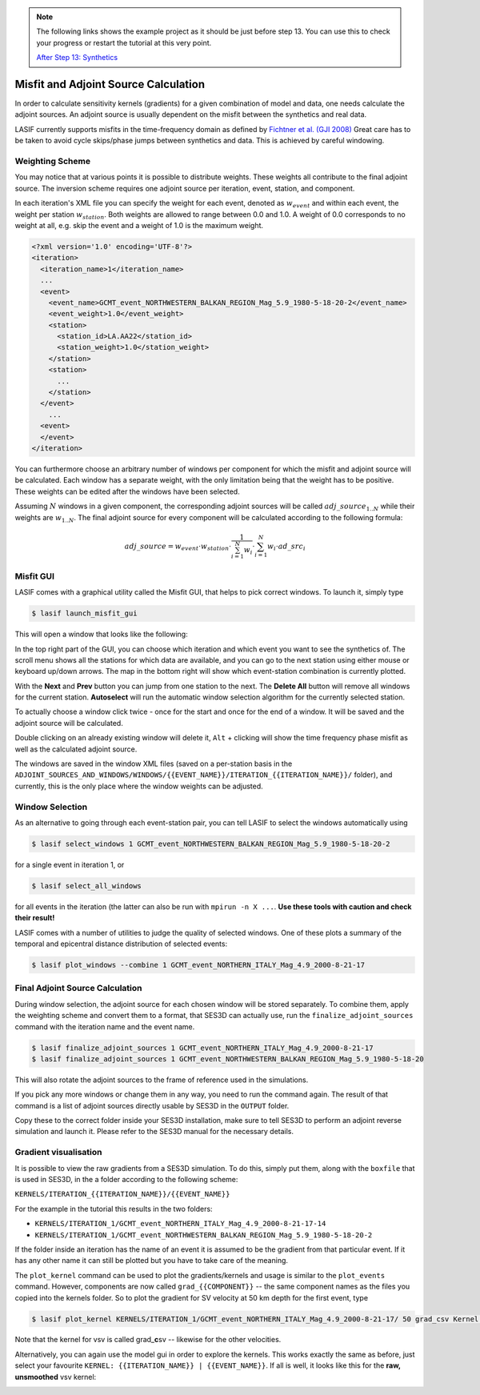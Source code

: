 .. centered:: Last updated on *August 12th 2016*.

.. note::

    The following links shows the example project as it should be just before
    step 13. You can use this to check your progress or restart the tutorial at
    this very point.

    `After Step 13: Synthetics <https://github.com/krischer/LASIF_Tutorial/tree/after_step_13_synthetics>`_

Misfit and Adjoint Source Calculation
-------------------------------------

In order to calculate sensitivity kernels (gradients) for a given combination
of  model and data, one needs calculate the adjoint sources. An adjoint source
is usually dependent on the misfit between the synthetics and real data.

LASIF currently supports misfits in the time-frequency domain as defined by
`Fichtner et al. (GJI 2008)
<https://doi.org/10.1111/j.1365-246X.2008.03923.x>`_ Great care has to be taken
to avoid cycle skips/phase jumps between synthetics and data. This is achieved
by careful windowing.

Weighting Scheme
^^^^^^^^^^^^^^^^

You may notice that at various points it is possible to
distribute weights. These weights all contribute to the final adjoint source.
The inversion scheme requires one adjoint source per iteration, event, station,
and component.

In each iteration's XML file you can specify the weight for each event, denoted
as :math:`w_{event}` and within each event, the weight per station
:math:`w_{station}`. Both weights are allowed to range between
0.0 and 1.0. A weight of 0.0 corresponds to no weight at all, e.g. skip the
event and a weight of 1.0 is the maximum weight.

.. Within each event, it is possible to assign a weight :math:`w_{station}` to
.. each separate station. The station weights can also range from
.. 0.0 to 1.0 and follow the same logic as the event weights, also editable in
.. the iteration XML file.

.. code-block:: xml

    <?xml version='1.0' encoding='UTF-8'?>
    <iteration>
      <iteration_name>1</iteration_name>
      ...
      <event>
        <event_name>GCMT_event_NORTHWESTERN_BALKAN_REGION_Mag_5.9_1980-5-18-20-2</event_name>
        <event_weight>1.0</event_weight>
        <station>
          <station_id>LA.AA22</station_id>
          <station_weight>1.0</station_weight>
        </station>
        <station>
          ...
        </station>
      </event>
        ...
      <event>
      </event>
    </iteration>

You can furthermore choose an arbitrary number of windows per component for
which the misfit and adjoint source will be calculated. Each window has a
separate weight, with the only limitation being that the weight has to be
positive. These weights can be edited after the windows have been selected.

Assuming :math:`N` windows in a given component, the corresponding
adjoint sources will be called :math:`adj\_source_{1..N}` while their
weights are :math:`w_{1..N}`. The final adjoint source for every component
will be calculated according to the following formula:

.. math::

   adj\_source = w_{event} \cdot w_{station} \cdot \frac{1}{\sum_{i=1}^N w_i} \cdot \sum_{i=1}^N w_i \cdot ad\_src_i

Misfit GUI
^^^^^^^^^^

LASIF comes with a graphical utility called the Misfit GUI, that helps to pick
correct windows. To launch it, simply type

.. code-block:: bash

    $ lasif launch_misfit_gui


This will open a window that looks like the following:

.. image:: ../images/misfit_gui.screenshot.2016-06-14.png
    :width: 90%
    :align: center

In the top right part of the GUI, you can choose which iteration and which
event you want to see the synthetics of. The scroll menu shows all the stations
for which data are available, and you can go to the next station using either
mouse or keyboard up/down arrows. The map in the bottom right will show which
event-station combination is currently plotted.

With the **Next** and **Prev** button you can jump from one station to the
next. The **Delete All** button will remove all windows for the current
station. **Autoselect** will run the automatic window selection algorithm for
the currently selected station.

To actually choose a window click twice - once for the start and once for the
end of a window. It will be saved and the adjoint source will be calculated.

Double clicking on an already existing window will delete it, ``Alt`` +
clicking will show the time frequency phase misfit as well as the calculated
adjoint source.

The windows are saved in the window XML files (saved on a
per-station basis in the
``ADJOINT_SOURCES_AND_WINDOWS/WINDOWS/{{EVENT_NAME}}/ITERATION_{{ITERATION_NAME}}/`` folder), and currently, this is the only place where the window
weights can be adjusted.


Window Selection
^^^^^^^^^^^^^^^^

As an alternative to going through each event-station pair, you can tell LASIF
to select the windows automatically using

.. code-block:: bash

   $ lasif select_windows 1 GCMT_event_NORTHWESTERN_BALKAN_REGION_Mag_5.9_1980-5-18-20-2

for a single event in iteration 1, or

.. code-block:: bash

   $ lasif select_all_windows

for all events in the iteration (the latter can also be run with ``mpirun -n X
...``. **Use these tools with caution and check their result!**


LASIF comes with a number of utilities to judge the quality of selected
windows. One of these plots a summary of the temporal and epicentral distance
distribution of selected events:

.. code-block:: bash

    $ lasif plot_windows --combine 1 GCMT_event_NORTHERN_ITALY_Mag_4.9_2000-8-21-17

.. image:: ../images/combined_selected_windows.png
    :width: 90%
    :align: center

Final Adjoint Source Calculation
^^^^^^^^^^^^^^^^^^^^^^^^^^^^^^^^

During window selection, the adjoint source for each chosen window will be
stored separately. To combine them, apply the weighting scheme and convert them
to a format, that SES3D can actually use, run the ``finalize_adjoint_sources``
command with the iteration name and the event name.

.. code-block:: bash

    $ lasif finalize_adjoint_sources 1 GCMT_event_NORTHERN_ITALY_Mag_4.9_2000-8-21-17
    $ lasif finalize_adjoint_sources 1 GCMT_event_NORTHWESTERN_BALKAN_REGION_Mag_5.9_1980-5-18-20

This will also rotate the adjoint sources to the frame of reference used in the
simulations.

If you pick any more windows or change them in any way, you need to run the
command again. The result of that command is a list of adjoint sources directly
usable by SES3D in the ``OUTPUT`` folder.

Copy these to the correct folder inside your SES3D installation, make sure to
tell SES3D to perform an adjoint reverse simulation and launch it. Please refer
to the SES3D manual for the necessary details.

Gradient visualisation
^^^^^^^^^^^^^^^^^^^^^^

It is possible to view the raw gradients from a SES3D simulation.  To do this,
simply put them, along with the ``boxfile`` that is used in SES3D, in the a
folder according to the following scheme:

``KERNELS/ITERATION_{{ITERATION_NAME}}/{{EVENT_NAME}}``

For the example in the tutorial this results in the two folders:

*  ``KERNELS/ITERATION_1/GCMT_event_NORTHERN_ITALY_Mag_4.9_2000-8-21-17-14``
*  ``KERNELS/ITERATION_1/GCMT_event_NORTHWESTERN_BALKAN_REGION_Mag_5.9_1980-5-18-20-2``

If the folder inside an iteration has the name of an event it is assumed to be
the gradient from that particular event. If it has any other name it can still
be plotted but you have to take care of the meaning.

The ``plot_kernel`` command can be used to plot the gradients/kernels and
usage is similar to the ``plot_events`` command. However, components are now
called ``grad_{{COMPONENT}}`` -- the same component names as the files
you copied into the kernels folder. So to plot the gradient for SV velocity
at 50 km depth for the first event, type

.. code-block:: bash

    $ lasif plot_kernel KERNELS/ITERATION_1/GCMT_event_NORTHERN_ITALY_Mag_4.9_2000-8-21-17/ 50 grad_csv Kernel.050km.vsv.png

Note that the kernel for vsv is called grad\_\ **c**\ sv -- likewise for the
other velocities.

Alternatively, you can again use the model gui in order to explore the
kernels. This works exactly the same as before, just select your favourite
``KERNEL: {{ITERATION_NAME}} | {{EVENT_NAME}}``. If all is well, it looks
like this for the **raw, unsmoothed** vsv kernel:

.. image:: ../images/model_gui_KERNEL.screenshot.2016-06-16.jpg
    :width: 90%
    :align: center
